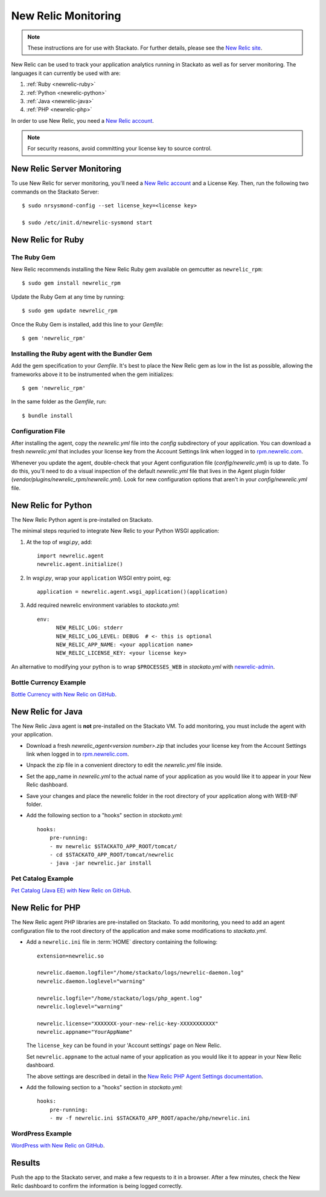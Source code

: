 .. _newrelic:

.. index:: New Relic

New Relic Monitoring
====================

.. note:: 
    These instructions are for use with Stackato. For further details, please see the
    `New Relic site <http://newrelic.com/docs/python/new-relic-for-python>`_.

New Relic can be used to track your application analytics running in Stackato as 
well as for server monitoring. The languages it can currently be used with are:

#. :ref:`Ruby <newrelic-ruby>`
#. :ref:`Python <newrelic-python>`
#. :ref:`Java <newrelic-java>`
#. :ref:`PHP <newrelic-php>`

In order to use New Relic, you need a `New Relic account <http://newrelic.com>`_.

.. note::
	For security reasons, avoid committing your license key to source control.

.. index:: Server Monitoring

.. _newrelic-server-monitoring:

New Relic Server Monitoring
---------------------------

To use New Relic for server monitoring, you'll need a `New Relic account <http://newrelic.com>`_
and a License Key.  Then, run the following two commands on the Stackato Server::

	$ sudo nrsysmond-config --set license_key=<license key>
	
	$ sudo /etc/init.d/newrelic-sysmond start

.. _newrelic-ruby:

New Relic for Ruby
------------------

The Ruby Gem
^^^^^^^^^^^^

New Relic recommends installing the New Relic Ruby gem available on gemcutter 
as ``newrelic_rpm``::

	$ sudo gem install newrelic_rpm

Update the Ruby Gem at any time by running::

	$ sudo gem update newrelic_rpm

Once the Ruby Gem is installed, add this line to your *Gemfile*::

	$ gem 'newrelic_rpm'

Installing the Ruby agent with the Bundler Gem
^^^^^^^^^^^^^^^^^^^^^^^^^^^^^^^^^^^^^^^^^^^^^^

Add the gem specification to your *Gemfile*. It's best to place the New Relic gem 
as low in the list as possible, allowing the frameworks above it to be instrumented 
when the gem initializes::

	$ gem 'newrelic_rpm'

In the same folder as the *Gemfile*, run::

	$ bundle install

Configuration File
^^^^^^^^^^^^^^^^^^

After installing the agent, copy the `newrelic.yml` file into the `config` 
subdirectory of your application. You can download a fresh `newrelic.yml` 
that includes your license key from the Account Settings link when logged in 
to `rpm.newrelic.com <http://rpm.newrelic.com>`_.
	
Whenever you update the agent, double-check that your Agent configuration file 
(*config/newrelic.yml*) is up to date. To do this, you'll need to do a visual 
inspection of the default *newrelic.yml* file that lives in the Agent plugin 
folder (*vendor/plugins/newrelic_rpm/newrelic.yml*). Look for new configuration 
options that aren't in your *config/newrelic.yml* file.

.. _newrelic-python:

New Relic for Python
--------------------

The New Relic Python agent is pre-installed on Stackato.

The minimal steps requried to integrate New Relic to your Python WSGI application:

#. At the top of *wsgi.py*, add::

	import newrelic.agent
	newrelic.agent.initialize()

#. In *wsgi.py*, wrap your ``application`` WSGI entry point, eg::

        application = newrelic.agent.wsgi_application()(application)

#. Add required newrelic environment variables to *stackato.yml*::

        env:
              NEW_RELIC_LOG: stderr
              NEW_RELIC_LOG_LEVEL: DEBUG  # <- this is optional
              NEW_RELIC_APP_NAME: <your application name>
              NEW_RELIC_LICENSE_KEY: <your license key>

An alternative to modifying your python is to wrap ``$PROCESSES_WEB`` in *stackato.yml* 
with `newrelic-admin <https://newrelic.com/docs/python/python-agent-admin-script>`_.

Bottle Currency Example
^^^^^^^^^^^^^^^^^^^^^^^

`Bottle Currency with New Relic on GitHub <https://github.com/Stackato-Apps/bottle-currency/tree/newrelic>`_.

.. _newrelic-java:

New Relic for Java
------------------

The New Relic Java agent is **not** pre-installed on the Stackato VM. To add monitoring, you must include the agent with your application.

* Download a fresh `newrelic_agent<version number>.zip` that includes your license key from the Account Settings link when logged in to `rpm.newrelic.com <http://rpm.newrelic.com>`_.

* Unpack the zip file in a convenient directory to edit the `newrelic.yml` file inside.

* Set the app_name in `newrelic.yml` to the actual name of your application as you would like it to appear in your New Relic dashboard. 

* Save your changes and place the newrelic folder in the root directory of your application along with WEB-INF folder.

* Add the following section to a "hooks" section in *stackato.yml*::

    hooks:
        pre-running:
        - mv newrelic $STACKATO_APP_ROOT/tomcat/
        - cd $STACKATO_APP_ROOT/tomcat/newrelic
        - java -jar newrelic.jar install

Pet Catalog Example
^^^^^^^^^^^^^^^^^^^

`Pet Catalog (Java EE) with New Relic on GitHub <https://github.com/Stackato-Apps/pet-catalog/tree/newrelic>`_.

.. _newrelic-php:

New Relic for PHP
-----------------

The New Relic agent PHP libraries are pre-installed on Stackato. To add
monitoring, you need to add an agent configuration file to the root
directory of the application and make some modifications to *stackato.yml*.

* Add a ``newrelic.ini`` file in :term:`HOME` directory containing the following::

    extension=newrelic.so

    newrelic.daemon.logfile="/home/stackato/logs/newrelic-daemon.log"
    newrelic.daemon.loglevel="warning"

    newrelic.logfile="/home/stackato/logs/php_agent.log"
    newrelic.loglevel="warning"

    newrelic.license="XXXXXXX-your-new-relic-key-XXXXXXXXXXX"
    newrelic.appname="YourAppName"

  The ``license_key`` can be found in your 'Account settings' page on New
  Relic.
  
  Set ``newrelic.appname`` to the actual name of your application as you
  would like it to appear in your New Relic dashboard. 
  
  The above settings are described in detail in the 
  `New Relic PHP Agent Settings documentation
  <http://newrelic.com/docs/php/php-agent-phpini-settings>`_.

* Add the following section to a "hooks" section in *stackato.yml*::

    hooks:
        pre-running:
        - mv -f newrelic.ini $STACKATO_APP_ROOT/apache/php/newrelic.ini



WordPress Example
^^^^^^^^^^^^^^^^^

`WordPress with New Relic on GitHub <https://github.com/Stackato-Apps/wordpress/tree/newrelic>`_.

Results
-------

Push the app to the Stackato server, and make a few requests to it in a
browser.  After a few minutes, check the New Relic dashboard to confirm the
information is being logged correctly.
